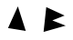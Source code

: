 SplineFontDB: 3.0
FontName: Untitled1
FullName: Untitled1
FamilyName: Untitled1
Weight: Regular
Copyright: Copyright (c) 2017, Pierre
UComments: "2017-11-16: Created with FontForge (http://fontforge.org)"
Version: 001.000
ItalicAngle: 0
UnderlinePosition: -100
UnderlineWidth: 50
Ascent: 800
Descent: 200
InvalidEm: 0
LayerCount: 2
Layer: 0 0 "Arri+AOgA-re" 1
Layer: 1 0 "Avant" 0
XUID: [1021 51 1843887160 29655]
OS2Version: 0
OS2_WeightWidthSlopeOnly: 0
OS2_UseTypoMetrics: 1
CreationTime: 1510842884
ModificationTime: 1510844939
OS2TypoAscent: 0
OS2TypoAOffset: 1
OS2TypoDescent: 0
OS2TypoDOffset: 1
OS2TypoLinegap: 0
OS2WinAscent: 0
OS2WinAOffset: 1
OS2WinDescent: 0
OS2WinDOffset: 1
HheadAscent: 0
HheadAOffset: 1
HheadDescent: 0
HheadDOffset: 1
OS2Vendor: 'PfEd'
DEI: 91125
Encoding: ISO8859-1
UnicodeInterp: none
NameList: AGL For New Fonts
DisplaySize: -24
AntiAlias: 1
FitToEm: 0
WinInfo: 0 23 13
BeginChars: 256 2

StartChar: A
Encoding: 65 65 0
Width: 1000
VWidth: 0
Flags: H
LayerCount: 2
Fore
SplineSet
220 76 m 29
 490 652 l 25
 706 0 l 25
 220 76 l 29
EndSplineSet
EndChar

StartChar: B
Encoding: 66 66 1
Width: 1000
VWidth: 0
Flags: H
LayerCount: 2
Fore
SplineSet
268 630 m 29
 770 398 l 25
 434 264 l 25
 800 120 l 25
 194 -52 l 25
 268 630 l 29
EndSplineSet
EndChar
EndChars
EndSplineFont
